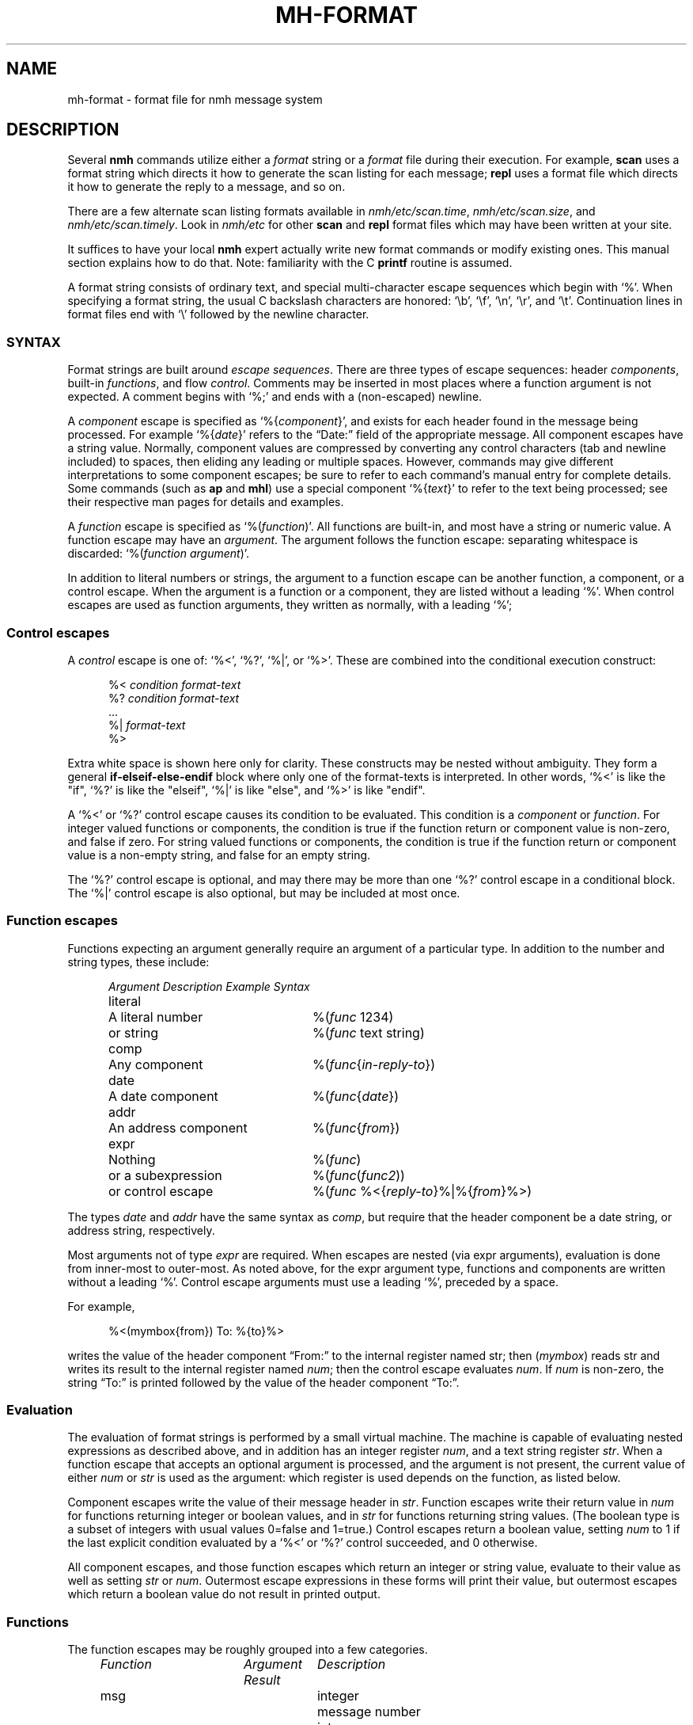 .TH MH-FORMAT %manext5% "November 4, 2012" "%nmhversion%"
.\"
.\" %nmhwarning%
.\"
.SH NAME
mh-format \- format file for nmh message system
.SH DESCRIPTION
Several
.B nmh
commands utilize either a
.I format
string or a
.I format
file during their execution.  For example,
.B scan
uses a format string which directs it how to generate the scan listing
for each message;
.B repl
uses a format file which directs it
how to generate the reply to a message, and so on.
.PP
There are a few alternate scan listing formats available
in
.IR nmh/etc/scan.time ,
.IR nmh/etc/scan.size ,
and
.IR nmh/etc/scan.timely .
Look in
.I nmh/etc
for other
.B scan
and
.B repl
format files which may have been written at your site.
.PP
It suffices to have your local
.B nmh
expert actually write new format
commands or modify existing ones.  This manual section explains how to
do that.  Note: familiarity with the C
.B printf
routine is assumed.
.PP
A format string consists of ordinary text, and special multi-character
escape sequences which begin with `%'.  When specifying a format
string, the usual C backslash characters are honored: `\\b', `\\f',
`\\n', `\\r', and `\\t'.  Continuation lines in format files end with
`\\' followed by the newline character.
.\" TALK ABOUT SYNTAX FIRST, THEN SEMANTICS
.SS SYNTAX
Format strings are built around
.IR "escape sequences" .
There are three types of escape sequences: header
.IR components ,
built-in
.IR functions ,
and flow
.IR control .
Comments may be inserted in most places where a function argument is
not expected.  A comment begins with `%;' and ends with a (non-escaped)
newline.
.PP
A
.I component
escape is specified as
.RI `%{ component }',
and
exists for each header found in the message being processed.  For example
.RI `%{ date }'
refers to the \*(lqDate:\*(rq field of the appropriate message.
All component escapes have a string value.  Normally, component values are
compressed by converting any control characters (tab and newline included)
to spaces, then eliding any leading or multiple spaces.  However, commands
may give different interpretations to some component escapes; be sure
to refer to each command's manual entry for complete details.  Some commands
(such as
.B ap
and
.BR mhl )
use a special component
.RI `%{ text }'
to refer to the text being processed; see their respective man pages for
details and examples.
.PP
A
.I function
escape is specified as
.RI `%( function )'.
All functions are built-in, and most have a string or numeric value.
A function escape may have an
.IR argument .
The argument follows the function escape: separating
whitespace is discarded:
.RI `%( function " " argument )'.
.PP
In addition to literal numbers or strings, 
the argument to a function escape can be another function, a component,
or a control escape.  When the argument is a function or a
component, they are listed without a leading `%'.  When control escapes
are used as function arguments, they written as normally, with
a leading `%';
.SS "Control escapes"
.PP
A
.I control
escape is one of: `%<', `%?', `%|', or `%>'. 
These are combined into the conditional execution construct:
.PP
.RS 5
.nf
.RI "%< " condition " " "format-text"
.RI "%? " condition " " "format-text"
    \&...
.RI "%| " "format-text"
%>
.fi
.RE
.PP
Extra white space is shown here only for clarity.  These
constructs may be nested without ambiguity.  They form a general
.B if\-elseif\-else\-endif
block where only one of the
format-texts
is interpreted.  In other 
words, `%<' is like the "if", `%?' is like the "elseif", `%|' is like 
"else", and `%>' is like "endif".
.PP
A `%<' or `%?' control escape causes its condition to be evaluated.  
This condition is a
.I component
or
.IR function .
For integer valued functions or components, the condition is true
if the function return or component value is non-zero, and false if zero.
For string valued functions or components, the condition is true
if the function return or component value is 
a non-empty string, and false for an empty string.
.PP
The `%?' control escape is optional, and may there may be more
than one `%?' control escape in a conditional block.
The `%|' control escape
is also optional, but may be included at most once.
.SS "Function escapes"
Functions expecting an argument generally
require an argument of a particular type.
In addition to the number and string types,
these include:
.PP
.RS 5
.nf
.ta +\w'Argument 'u +\w'An optional component, 'u
.I "Argument	Description	Example Syntax"
literal	A literal number	%(\fIfunc\fR 1234)
	or string		%(\fIfunc\fR text string)
comp	Any component		%(\fIfunc\fR\^{\fIin-reply-to\fR\^})
date	A date component	%(\fIfunc\fR\^{\fIdate\fR\^})
addr	An address component	%(\fIfunc\fR\^{\fIfrom\fR\^})
expr	Nothing	%(\fIfunc\fR)
	or a subexpression	%(\fIfunc\fR\^(\fIfunc2\fR\^))
	or control escape	%(\fIfunc\fR %<{\fIreply-to\fR\^}%|%{\fIfrom\fR\^}%>)
.fi
.RE
.PP
The types
.I date
and
.I addr
have the same syntax as
.IR comp ,
but require that the header component be a date string, or address
string, respectively.
.PP
Most arguments not of type
.IR expr
are required.
When escapes are nested (via expr arguments), evaluation is done from inner-most to outer-most.
As noted above, for the
expr
argument type, 
functions and components are written without a
leading `%'.
Control escape arguments must use a leading `%', preceded by a space.
.PP
For example,
.PP
.RS 5
.nf
%<(mymbox{from}) To: %{to}%>
.fi
.RE
.PP
writes  the  value of the header component \*(lqFrom:\*(rq to the
internal register named str; then (\fImymbox\fR\^) reads str and
writes its result to the internal register named 
.IR num ; 
then the control escape evaluates 
.IR num .  
If
.IR num
is non-zero, the
string \*(lqTo:\*(rq is printed  followed  by  the  value  of  the
header component \*(lqTo:\*(rq.
.SS Evaluation
The evaluation of format strings is performed
by a small virtual machine.
The machine is capable of evaluating nested expressions
as described above, and in addition
has an integer register
.IR num ,
and a text string register
.IR str .
When a function escape that
accepts an optional argument is processed,
and the argument is not present, the current value of either
.I num
or
.I str
is used as the argument: which register is
used depends on the function, as listed below.
.PP
Component escapes write the value of their message header in
.IR str .
Function escapes write their return value in
.I num
for functions returning integer or boolean values, and in
.I str
for functions returning string values.  (The boolean type is a subset
of integers with usual values 0=false and 1=true.)  Control escapes
return a boolean value, setting
.I num
to 1 if the last explicit condition
evaluated by a `%<' or `%?' control
succeeded, and 0 otherwise.
.PP
All component escapes, and those function escapes which return an
integer or string value, evaluate to their value as well as setting
.I str
or
.IR num .
Outermost escape expressions in
these forms will print
their value, but outermost escapes which return a boolean value
do not result in printed output.
.SS Functions
The function escapes may be roughly grouped into a few categories.
.PP
.RS 5
.nf
.ta \w'Fformataddr 'u +\w'Aboolean 'u +\w'Rboolean 'u
.I "Function	Argument   Result	Description"
msg		integer	message number
cur		integer	message is current (0 or 1)
unseen		integer	message is unseen (0 or 1)
size		integer	size of message
strlen		integer	length of \fIstr\fR
width		integer	output buffer size in bytes
charleft		integer	bytes left in output buffer
timenow		integer	seconds since the UNIX epoch
me		string	the user's mailbox (username)
myhost		string	the user's local hostname
myname		string	the user's name
localmbox		string	the complete local mailbox
eq	literal	boolean	\fInum\fR == \fIarg\fR
ne	literal	boolean	\fInum\fR != \fIarg\fR
gt	literal	boolean	\fInum\fR > \fIarg\fR
match	literal	boolean	\fIstr\fR contains \fIarg\fR
amatch	literal	boolean	\fIstr\fR starts with \fIarg\fR
plus	literal	integer	\fIarg\fR plus \fInum\fR
minus	literal	integer	\fIarg\fR minus \fInum\fR
divide	literal	integer	\fInum\fR divided by \fIarg\fR
modulo	literal	integer	\fInum\fR modulo \fIarg\fR
num	literal	integer	Set \fInum\fR to \fIarg\fR.
num		integer	Set \fInum\fR to zero.
lit 	literal	string	Set \fIstr\fR to \fIarg\fR.
lit		string	Clear \fIstr\fR.
getenv 	literal	string	Set \fIstr\fR to environment value of \fIarg\fR
profile	literal	string	Set \fIstr\fR to profile component \fIarg\fR 
			value
.\" dat	literal	int	return value of dat[arg]
nonzero	expr	boolean	\fInum\fR is non-zero
zero	expr	boolean	\fInum\fR is zero
null	expr	boolean	\fIstr\fR is empty
nonnull	expr	boolean	\fIstr\fR is non-empty
void	expr		Set \fIstr\fR or \fInum\fR
comp	comp	string	Set \fIstr\fR to component text
compval	comp	integer	Set \fInum\fR to \*(lq\fBatoi\fR(\fIcomp\fR\^)\*(rq
.\" compflag	comp	integer	Set \fInum\fR to component flags bits (internal)
.\" decodecomp	comp	string	Set \fIstr\fR to RFC-2047 decoded component text
decode	expr	string	decode \fIstr\fR as RFC-2047 (MIME-encoded) 
			component
unquote	expr	string	remove RFC-2822 quotes from \fIstr\fR
trim	expr		trim trailing white-space from \fIstr\fR
putstr	expr		print \fIstr\fR
putstrf	expr		print \fIstr\fR in a fixed width
putnum	expr		print \fInum\fR
putnumf	expr		print \fInum\fR in a fixed width
.\" addtoseq literal    add msg to sequence (LBL option)
putlit	expr		print \fIstr\fR without space compression
zputlit	expr		print \fIstr\fR without space compression;
			\fIstr\fR must occupy no width on display
formataddr	expr		append \fIarg\fR to \fIstr\fR as a
			(comma separated) address list
concataddr	expr		append \fIarg\fR to \fIstr\fR as a
			(comma separated) address list,
			including duplicates,
			see Special Handling
putaddr	literal		print \fIstr\fR address list with
			\fIarg\fR as optional label;
			get line width from \fInum\fR
.fi
.RE
.PP
The (\fIme\fR\^) function returns the username of the current user.  The
(\fImyhost\fR\^) function returns the
.B localname
entry in
.IR mts.conf ,
or the local hostname if
.B localname
is not configured.  The (\fImyname\fR\^) function will return the value of
the
.B SIGNATURE
environment variable if set, otherwise will return the passwd GECOS field
(truncated at the first comma if it contains one) for
the current user.  The (\fIlocalmbox\fR\^) function will return the complete
form of the local mailbox, suitable for use in a \*(lqFrom\*(rq header.
It will return the
.RI \*(lq Local-Mailbox \*(rq
profile entry if it is set; if it is not, it will be equivalent to:
.PP
.RS 5
.nf
%(myname) <%(me)@%(myhost)>
.fi
.RE
.PP
The following functions require a date component as an argument:
.PP
.RS 5
.nf
.ta \w'Fformataddr 'u +\w'Aboolean 'u +\w'Rboolean 'u
.I "Function	Argument	Return	Description"
sec	date	integer	seconds of the minute
min	date	integer	minutes of the hour
hour	date	integer	hours of the day (0-23)
wday	date	integer	day of the week (Sun=0)
day	date	string	day of the week (abbrev.)
weekday	date	string	day of the week
sday	date	integer	day of the week known?
			(1=explicit,0=implicit,\-1=unknown)
mday	date	integer	day of the month
yday	date	integer	day of the year
mon	date	integer	month of the year
month	date	string	month of the year (abbrev.)
lmonth	date	string	month of the year
year	date	integer	year (may be > 100)
zone	date	integer	timezone in hours
tzone	date	string	timezone string
szone	date	integer	timezone explicit?
			(1=explicit,0=implicit,\-1=unknown)
date2local	date		coerce date to local timezone
date2gmt	date		coerce date to GMT
dst	date	integer	daylight savings in effect? (0 or 1)
clock	date	integer	seconds since the UNIX epoch
rclock	date	integer	seconds prior to current time
tws	date	string	official 822 rendering
pretty	date	string	user-friendly rendering
.fi
.RE
.PP
These functions require an address component as an argument.  
The return value of functions noted with `*' is computed from
the first address present in the header component.
.PP
.RS 5
.nf
.ta \w'Fformataddr 'u +\w'Aboolean 'u +\w'Rboolean 'u
.I "Function	Argument	Return	Description"
proper	addr	string	official 822 rendering
friendly	addr	string	user-friendly rendering
addr	addr	string	mbox@host or host!mbox rendering*
pers	addr	string	the personal name*
note	addr	string	commentary text*
mbox	addr	string	the local mailbox*
mymbox	addr	integer	List has the user's address? (0 or 1)
host	addr	string	the host domain*
nohost	addr	integer	no host was present (0 or 1)*
type	addr	integer	host type* (0=local,1=network,
			\-1=uucp,2=unknown)
path	addr	string	any leading host route*
ingrp	addr	integer	address was inside a group (0 or 1)*
gname	addr	string	name of group*
.fi
.RE
.PP
(A clarification on (\fImymbox\fR\^{\fIcomp\fR\^}) is in order.
This function checks each of the addresses in the header component
\*(lq\fIcomp\fR\*(rq against the user's mailbox name and any
.RI \*(lq Alternate-Mailboxes \*(rq.
It returns true if any address matches,
however, it also returns true if the \*(lq\fIcomp\fR\*(rq header is not
present in the message.  If needed, the (\fInull\fR\^) function can be
used to explicitly test for this case.)
.SS Formatting
When a function or component escape is interpreted and the result will
be immediately printed, an optional field width can be specified to
print the field in exactly a given number of characters.  For example, a
numeric escape like %4(\fIsize\fR\^) will print at most 4 digits of the
message size; overflow will be indicated by a `?' in the first position
(like `?234').  A string escape like %4(\fIme\fR\^) will print the first 4
characters and truncate at the end.  Short fields are padded at the right
with the fill character (normally, a blank).  If the field width argument
begins with a leading zero, then the fill character is set to a zero.
.PP
The functions (\fIputnumf\fR\^) and (\fIputstrf\fR\^)
print their result in exactly the number of characters
specified by their leading field width argument.  For example,
%06(\fIputnumf\fR\^(\fIsize\fR\^)) will print the message
size in a field six characters wide filled with leading zeros;
%14(\fIputstrf\^\fR{\fIfrom\^\fR}) will print the \*(lqFrom:\*(rq header
component in fourteen characters with trailing spaces added as needed.
For \fIputstrf\fR, using a negative value for the field width causes
right-justification of the string within the field, with padding on
the left up to the field width.
The functions (\fIputnum\fR\^) and
(\fIputstr\fR\^) are somewhat special: they print their result in the minimum number of characters
required, and ignore any leading field width argument.  The (\fIputlit\fR\^)
function outputs the exact contents of the str register without any changes
such as duplicate space removal or control character conversion.
The (\fIzputlit\fR\^) function similarly outputs the exact contents of
the str register, but requires that those contents not occupy any
output width.  It can therefore be used for outputting terminal escape
sequences.
.PP
The available output width is kept in an internal register; any output
past this width will be truncated.
.SS Special Handling
A few functions have different behavior depending on what command they are
being invoked from.
.PP
In
.BR repl
the (\fIformataddr\fR\^) function stores all email addresses encountered into
an internal cache and will use this cache to suppress duplicate addresses.
If you need to create an address list that includes previously-seen
addresses you may use the (\fIconcataddr\fR\^) function, which is identical
to (\fIformataddr\fR\^) in all other respects.  Note that (\fIconcataddr\fR\^)
will NOT add addresses to the duplicate-suppression cache.
.SS Other Hints and Tips
Sometimes to format function writers it is confusing as to why output is
duplicated.  The general rule to remember is simple: If a function or
component escape is used where it starts with a %, then it will generate
text in the output file.  Otherwise, it will not.
.PP
A good example is a simple attempt to generate a To: header based on
the From: and Reply-To: headers:
.PP
.RS 5
.nf
%(formataddr %<{reply-to}%|%{from})%(putaddr To: )
.fi
.RE
.PP
Unfortuantely if the Reply-to: header is NOT present, the output line that is
generated will be something like:
.PP
.RS 5
.nf
My From User <from@example.com>To: My From User <from@example.com>
.fi
.RE
.PP
What went wrong?  When performing the test for the
.B if
clause (%<), the component is not output because it is considered an
argument to the
.B if
statement (hence the rule about the lack of % applies).  But the component
escape in our
.B else
statement (everything after the `%|') is NOT an argument to anything; the
syntax is that it is written with a %, and thus the value of that component
is output.  This also has the side effect of setting the 
.I str
register, which is later picked up by the (\fIformataddr\fR\^) function
and then output by (\fIputaddr\fR\^).  This format string has another bug
as well; there should always be a valid width value in the
.I num
register when (\fIputaddr\fR\^) is called, otherwise bad formatting can take
place.
.PP
The solution is to use the (\fIvoid\fR\^) function; this will prevent the
function or component from outputting any text.  With this in place (and
using (\fIwidth\fR\^) to set the
.I num
register for the width, a better implementation would look like:
.PP
.RS 3
.nf
%(formataddr %<{reply-to}%|%(void{from})%(void(width))%(putaddr To: )
.fi
.RE
.PP
It should be noted here that the side-effects of functions and component
escapes still are in force: as a result each component
test in the 
.B if\-elseif\-else\-endif
clause sets the
.I str
register.
.PP
As an additional note, the (\fIformataddr\fR\^) and (\fIconcataddr\fR\^)
functions have some behavior when it comes to the
.I str
register.  The starting point of the register is saved and is used to
build up entries in the address list.
.PP
You will find the
.B ap
and
.B fmtdump
utilities invaluable in debugging problems with format strings.
.SS Examples
With all this in mind,
here's the default format string for
.BR scan .
It's been divided into several pieces for readability.
The first part is:
.PP
.RS
.nf
%4(msg)%<(cur)+%| %>%<{replied}\-%?{encrypted}E%| %>
.fi
.RE
.PP
which says that the message number should be printed in four digits.
If the message is the current message then a `+' else a space should
be printed; if a \*(lqReplied:\*(rq field is present then a `\-'
else if an \*(lqEncrypted:\*(rq field is present then an `E' otherwise
a space should be printed.  Next:
.PP
.RS
.nf
%02(mon{date})/%02(mday{date})
.fi
.RE
.PP
the month and date are printed in two digits (zero filled) separated by
a slash. Next,
.PP
.RS 5
.nf
%<{date} %|*%>
.fi
.RE
.PP
If a \*(lqDate:\*(rq field was present,
then a space is printed, otherwise a `*'.
Next,
.PP
.RS 5
.nf
%<(mymbox{from})%<{to}To:%14(decode(friendly{to}))%>%>
.fi
.RE
.PP
if the message is from me, and there is a \*(lqTo:\*(rq header,
print \*(lqTo:\*(rq followed by a \*(lquser-friendly\*(rq rendering of the
first address in the \*(lqTo:\*(rq field; any MIME-encoded
characters are decoded into the actual characters.
Continuing,
.PP
.RS 5
.nf
%<(zero)%17(decode(friendly{from}))%>
.fi
.RE
.PP
if either of the above two tests failed,
then the \*(lqFrom:\*(rq address is printed
in a mime-decoded, \*(lquser-friendly\*(rq format.
And finally,
.PP
.RS 5
.nf
%(decode{subject})%<{body}<<%{body}>>%>
.fi
.RE
.PP
the mime-decoded subject and initial body (if any) are printed.
.PP
For a more complicated example, next consider
a possible
.I replcomps
format file.
.PP
.RS 5
.nf
%(lit)%(formataddr %<{reply-to}
.fi
.RE
.PP
This clears
.I str
and formats the \*(lqReply-To:\*(rq header 
if present.  If not present, the else-if clause is executed.
.PP
.RS 5
.nf
%?{from}%?{sender}%?{return-path}%>)\\
.fi
.RE
.PP
This formats the 
\*(lqFrom:\*(rq, \*(lqSender:\*(rq and \*(lqReturn-Path:\*(rq
headers, stopping as soon as one of them is present.  Next:
.PP
.RS 5
.nf
%<(nonnull)%(void(width))%(putaddr To: )\\n%>\\
.fi
.RE
.PP
If the \fIformataddr\fR result is non-null, it is printed as
an address (with line folding if needed) in a field \fIwidth\fR
wide with a leading label of \*(lqTo:\*(rq.
.PP
.RS 5
.nf
%(lit)%(formataddr{to})%(formataddr{cc})%(formataddr(me))\\
.fi
.RE
.PP
.I str
is cleared, and the \*(lqTo:\*(rq and \*(lqCc:\*(rq headers, along with the user's
address (depending on what was specified with
the \*(lq\-cc\*(rq switch to \fIrepl\fR\^) are formatted.
.PP
.RS 5
.nf
%<(nonnull)%(void(width))%(putaddr cc: )\\n%>\\
.fi
.RE
.PP
If the result is non-null, it is printed as above with a
leading label of \*(lqcc:\*(rq.
.PP
.RS 5
.nf
%<{fcc}Fcc: %{fcc}\\n%>\\
.fi
.RE
.PP
If a
.B \-fcc
.I folder
switch was given to
.B repl
(see
.IR repl (1)
for more details about %{\fIfcc\fR\^}),
an \*(lqFcc:\*(rq header is output.
.PP
.RS 5
.nf
%<{subject}Subject: Re: %{subject}\\n%>\\
.fi
.RE
.PP
If a subject component was present,
a suitable reply subject is output.
.PP
.RS 5
.nf
%<{message-id}In-Reply-To: %{message-id}\\n%>\\
%<{message-id}References: %<{references} %{references}%>\\
%{message-id}\\n%>
\-\-\-\-\-\-\-\-
.fi
.RE
.PP
If a message-id component was present, an \*(lqIn-Reply-To:\*(rq header is
output including the message-id, followed by a \*(lqReferences:\*(rq
header with references, if present, and the message-id.
As with all
plain-text, the row of dashes are output as-is.
.PP
This last part is a good example for a little more elaboration.
Here's that part again in pseudo-code:
.PP
.RS 5
.nf
.ta .5i 1i 1.5i 2i
if (comp_exists(message-id))  then
	print (\*(lqIn-reply-to: \*(rq)
	print (message-id.value)
	print (\*(lq\\n\*(rq)
endif
if (comp_exists(message-id)) then
	print (\*(lqReferences: \*(rq)
	if (comp_exists(references)) then
	      print(references.value);
	endif
	print (message-id.value)
	print (\*(lq\\n\*(rq)
endif
.fi
.RE
.PP
.\" (Note that this pseudocode begs the question ``why not just
.\" support this syntax?''  MH has been hacked on for a long time...)
.\".PP
One more example: Currently,
.B nmh
supports very
large message numbers, and it is not uncommon for a folder
to have far more than 10000 messages.
.\" (Indeed, the original MH
.\" tutorial document by Rose and Romine is entitled "How to
.\" process 200 messages a day and still get some real work
.\" done."  The authors apparently only planned to get
.\" real work done for about 50 days per folder.)
Nontheless (as noted above)
the various scan format strings are inherited
from older MH versions, and are generally hard-coded to 4
digits of message number before formatting problems
start to occur.  
The nmh format strings can be modified to behave more sensibly with larger
message numbers:
.PP
.RS
.nf
%(void(msg))%<(gt 9999)%(msg)%|%4(msg)%>
.fi
.RE
.PP
The current message number is placed in \fInum\fP.
(Note that
.RI ( msg )
is an int function, not a component.)
The
.RI ( gt )
conditional
is used to test whether the message number
has 5
or more digits.
If so, it is printed at full width, otherwise
at 4 digits.
.SH "SEE ALSO"
.IR scan (1),
.IR repl (1),
.IR ap (8),
.IR dp (8)
.SH CONTEXT
None
